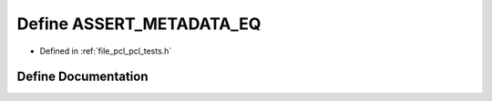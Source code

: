.. _exhale_define_pcl__tests_8h_1a8fe7b3cb891c5922251009055d5fedfe:

Define ASSERT_METADATA_EQ
=========================

- Defined in :ref:`file_pcl_pcl_tests.h`


Define Documentation
--------------------


.. doxygendefine:: ASSERT_METADATA_EQ
